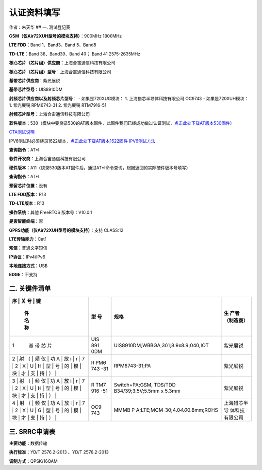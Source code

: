 认证资料填写
============

作者：朱天华 ## 一. 测试登记表

**GSM（仅Air72XUH型号的模块支持）**\ ：900MHz 1800MHz

**LTE FDD**\ ：Band 1、Band3、Band 5、Band8

**TD-LTE**\ ：Band 38、Band39、Band 40； Band 41 2575-2635MHz

**核心芯片（芯片组）供应商**\ ：上海合宙通信科技有限公司

**核心芯片（芯片组）型号**\ ：上海合宙通信科技有限公司

**基带芯片供应商**\ ：紫光展锐

**基带芯片型号**\ ：UIS8910DM

**射频芯片供应商以及射频芯片型号**\ ： - 如果是720XUG模块： 1.
上海猎芯半导体科技有限公司 OC9743 - 如果是720XUH模块： 1. 紫光展锐
RPM6743-31 2. 紫光展锐 RTM7916-51

**射频芯片型号**\ ：上海合宙通信科技有限公司

**软件版本**\ ：530（模块中要烧录530的AT版本固件，此固件我们已经成功做过认证测试，\ `点击此处下载AT版本530固件 <http://openluat-erp.oss-cn-hangzhou.aliyuncs.com/erp_site_file/product_file/sw_file_20200516215731_AirM2M_720U_V530_LTE_AT.pac>`__\ ）

`CTA测试说明 <http://openluat-luatcommunity.oss-cn-hangzhou.aliyuncs.com/attachment/20210108135603107_UIS8910DM_CTA_V1.0.pdf>`__

IPV6测试时必须烧录1622版本，\ `点击此处下载AT版本1622固件 <http://openluat-erp.oss-cn-hangzhou.aliyuncs.com/erp_site_file/product_file/sw_file_20201120144416_AirM2M_720U_V1622_LTE_AT.zip>`__
`IPV6测试方法 <https://doc.luatos.wiki/1467/>`__

**查询指令**\ ：AT*I

**软件开发商**\ ：上海合宙通信科技有限公司

**硬件版本**\ ：A11（烧录530版本AT固件后，通过AT*I命令查询，根据返回的实际硬件版本号填写）

**查询指令**\ ：AT*I

**预留芯片位置**\ ：没有

**LTE FDD版本**\ ：R13

**TD-LTE版本**\ ：R13

**操作系统**\ ：其他 FreeRTOS 版本号：V10.0.1

**是否智能终端**\ ：否

**GPRS功能（仅Air72XUH型号的模块支持）**\ ：支持 CLASS:12

**LTE传输能力**\ ：Cat1

**短信**\ ：普通文字短信

**IP协议**\ ：IPv4/IPv6

**本地连接方式**\ ：USB

**EDGE**\ ：不支持

二. 关键件清单
--------------

+---+-----+-----+-------------------------------------+----------------+
| 序 | 关 | 型  | 规格                                | 生             |
| 号 | 键 | 号  |                                     | 产者（制造商） |
|   | 件  |     |                                     |                |
|   | 名  |     |                                     |                |
|   | 称  |     |                                     |                |
+===+=====+=====+=====================================+================+
| 1 | 基  | UIS | UIS8910DM;WBBGA;301;8.9x8.9;040;IOT | 紫光展锐       |
|   | 带  | 891 |                                     |                |
|   | 芯  | 0DM |                                     |                |
|   | 片  |     |                                     |                |
+---+-----+-----+-------------------------------------+----------------+
| 2 | 射  | R   | RPM6743-31;PA                       | 紫光展锐       |
| （ | 频 | PM6 |                                     |                |
| 仅 | 功 | 743 |                                     |                |
| A | 放  | -31 |                                     |                |
| i |     |     |                                     |                |
| r |     |     |                                     |                |
| 7 |     |     |                                     |                |
| 2 |     |     |                                     |                |
| X |     |     |                                     |                |
| U |     |     |                                     |                |
| H |     |     |                                     |                |
| 型 |    |     |                                     |                |
| 号 |    |     |                                     |                |
| 的 |    |     |                                     |                |
| 模 |    |     |                                     |                |
| 块 |    |     |                                     |                |
| 才 |    |     |                                     |                |
| 支 |    |     |                                     |                |
| 持 |    |     |                                     |                |
| ） |    |     |                                     |                |
+---+-----+-----+-------------------------------------+----------------+
| 3 | 射  | R   | Switch+PA;GSM, TDS/TDD              | 紫光展锐       |
| （ | 频 | TM7 | B34/39;3.5V;5.5mm x 5.3mm           |                |
| 仅 | 功 | 916 |                                     |                |
| A | 放  | -51 |                                     |                |
| i |     |     |                                     |                |
| r |     |     |                                     |                |
| 7 |     |     |                                     |                |
| 2 |     |     |                                     |                |
| X |     |     |                                     |                |
| U |     |     |                                     |                |
| H |     |     |                                     |                |
| 型 |    |     |                                     |                |
| 号 |    |     |                                     |                |
| 的 |    |     |                                     |                |
| 模 |    |     |                                     |                |
| 块 |    |     |                                     |                |
| 才 |    |     |                                     |                |
| 支 |    |     |                                     |                |
| 持 |    |     |                                     |                |
| ） |    |     |                                     |                |
+---+-----+-----+-------------------------------------+----------------+
| 4 | 射  | OC9 | MMMB                                | 上海猎芯半导   |
| （ | 频 | 743 | P                                   | 体科技有限公司 |
| 仅 | 功 |     | A;LTE;MCM-30;4.0\ *4.0*\ 0.8mm;ROHS |                |
| A | 放  |     |                                     |                |
| i |     |     |                                     |                |
| r |     |     |                                     |                |
| 7 |     |     |                                     |                |
| 2 |     |     |                                     |                |
| X |     |     |                                     |                |
| U |     |     |                                     |                |
| G |     |     |                                     |                |
| 型 |    |     |                                     |                |
| 号 |    |     |                                     |                |
| 的 |    |     |                                     |                |
| 模 |    |     |                                     |                |
| 块 |    |     |                                     |                |
| 才 |    |     |                                     |                |
| 支 |    |     |                                     |                |
| 持 |    |     |                                     |                |
| ） |    |     |                                     |                |
+---+-----+-----+-------------------------------------+----------------+

三. SRRC申请表
--------------

**主要功能**\ ：数据传输

**执行标准**\ ：YD/T 2576.2-2013 、YD/T 2578.2-2013

**调制方式**\ ：QPSK/16QAM

+---+---------------------+---------------------+---------------------+
| 技 | 频率范围           | 占用带宽            | 发射功率            |
| 术 |                    |                     |                     |
| 参 |                    |                     |                     |
| 数 |                    |                     |                     |
+===+=====================+=====================+=====================+
| 指 | GSM（仅Air         | GSM（仅Air72X       | GSM（仅Air72X       |
| 标 | 72XUH型号的模块支持 | UH型号的模块支持）: | UH型号的模块支持）: |
| 值 | ）：889-915MHz1710- | ≤20KHzTD-LTE:      | 3                   |
|   | 1750MHzTD-LTE：2575 | ≤20MHzFDD-LTE:      | 3/30dBm+-2dbTD-LTE: |
|   | -2635MHz1880-1915MH | ≤20                 | 2                   |
|   | z2300-2370MHz2010～ | MHz、≤10MHz≤20MHz、 | 3dBm+-2.7dbFDD-LTE: |
|   | 2025MHz（Air72XUH暂 | ≤15MHz≤10MHz、≤5MHz | 23dBm+-2.7db        |
|   | 不支持，Air72XUG支  |                     |                     |
|   | 持）FDD-LTE:1920-1  |                     |                     |
|   | 965MHz1710-1780MHz8 |                     |                     |
|   | 25-835MHz909-915MHz |                     |                     |
+---+---------------------+---------------------+---------------------+
